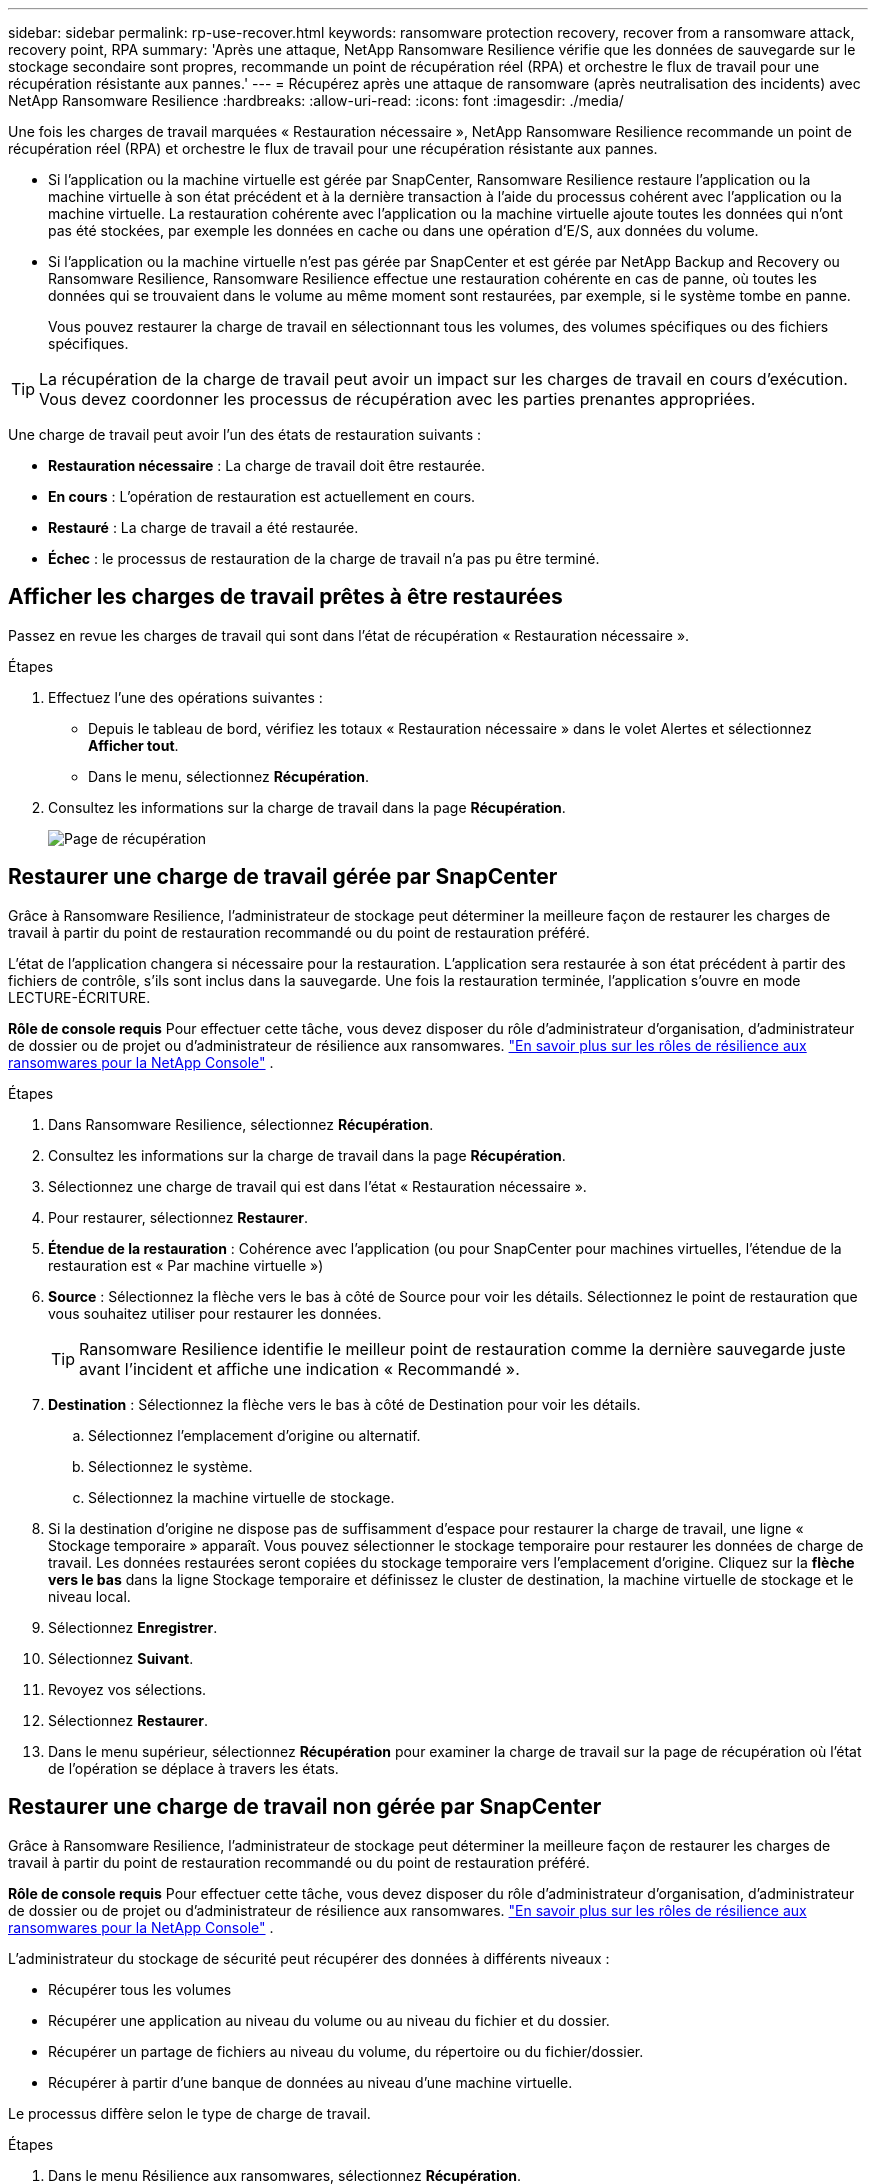 ---
sidebar: sidebar 
permalink: rp-use-recover.html 
keywords: ransomware protection recovery, recover from a ransomware attack, recovery point, RPA 
summary: 'Après une attaque, NetApp Ransomware Resilience vérifie que les données de sauvegarde sur le stockage secondaire sont propres, recommande un point de récupération réel (RPA) et orchestre le flux de travail pour une récupération résistante aux pannes.' 
---
= Récupérez après une attaque de ransomware (après neutralisation des incidents) avec NetApp Ransomware Resilience
:hardbreaks:
:allow-uri-read: 
:icons: font
:imagesdir: ./media/


[role="lead"]
Une fois les charges de travail marquées « Restauration nécessaire », NetApp Ransomware Resilience recommande un point de récupération réel (RPA) et orchestre le flux de travail pour une récupération résistante aux pannes.

* Si l'application ou la machine virtuelle est gérée par SnapCenter, Ransomware Resilience restaure l'application ou la machine virtuelle à son état précédent et à la dernière transaction à l'aide du processus cohérent avec l'application ou la machine virtuelle.  La restauration cohérente avec l'application ou la machine virtuelle ajoute toutes les données qui n'ont pas été stockées, par exemple les données en cache ou dans une opération d'E/S, aux données du volume.
* Si l'application ou la machine virtuelle n'est pas gérée par SnapCenter et est gérée par NetApp Backup and Recovery ou Ransomware Resilience, Ransomware Resilience effectue une restauration cohérente en cas de panne, où toutes les données qui se trouvaient dans le volume au même moment sont restaurées, par exemple, si le système tombe en panne.
+
Vous pouvez restaurer la charge de travail en sélectionnant tous les volumes, des volumes spécifiques ou des fichiers spécifiques.




TIP: La récupération de la charge de travail peut avoir un impact sur les charges de travail en cours d’exécution.  Vous devez coordonner les processus de récupération avec les parties prenantes appropriées.

Une charge de travail peut avoir l’un des états de restauration suivants :

* *Restauration nécessaire* : La charge de travail doit être restaurée.
* *En cours* : L'opération de restauration est actuellement en cours.
* *Restauré* : La charge de travail a été restaurée.
* *Échec* : le processus de restauration de la charge de travail n’a pas pu être terminé.




== Afficher les charges de travail prêtes à être restaurées

Passez en revue les charges de travail qui sont dans l’état de récupération « Restauration nécessaire ».

.Étapes
. Effectuez l’une des opérations suivantes :
+
** Depuis le tableau de bord, vérifiez les totaux « Restauration nécessaire » dans le volet Alertes et sélectionnez *Afficher tout*.
** Dans le menu, sélectionnez *Récupération*.


. Consultez les informations sur la charge de travail dans la page *Récupération*.
+
image:screen-recovery2.png["Page de récupération"]





== Restaurer une charge de travail gérée par SnapCenter

Grâce à Ransomware Resilience, l’administrateur de stockage peut déterminer la meilleure façon de restaurer les charges de travail à partir du point de restauration recommandé ou du point de restauration préféré.

L'état de l'application changera si nécessaire pour la restauration.  L'application sera restaurée à son état précédent à partir des fichiers de contrôle, s'ils sont inclus dans la sauvegarde.  Une fois la restauration terminée, l'application s'ouvre en mode LECTURE-ÉCRITURE.

*Rôle de console requis* Pour effectuer cette tâche, vous devez disposer du rôle d'administrateur d'organisation, d'administrateur de dossier ou de projet ou d'administrateur de résilience aux ransomwares. link:https://docs.netapp.com/us-en/console-setup-admin/reference-iam-ransomware-roles.html["En savoir plus sur les rôles de résilience aux ransomwares pour la NetApp Console"^] .

.Étapes
. Dans Ransomware Resilience, sélectionnez *Récupération*.
. Consultez les informations sur la charge de travail dans la page *Récupération*.
. Sélectionnez une charge de travail qui est dans l’état « Restauration nécessaire ».
. Pour restaurer, sélectionnez *Restaurer*.
. *Étendue de la restauration* : Cohérence avec l'application (ou pour SnapCenter pour machines virtuelles, l'étendue de la restauration est « Par machine virtuelle »)
. *Source* : Sélectionnez la flèche vers le bas à côté de Source pour voir les détails.  Sélectionnez le point de restauration que vous souhaitez utiliser pour restaurer les données.
+

TIP: Ransomware Resilience identifie le meilleur point de restauration comme la dernière sauvegarde juste avant l'incident et affiche une indication « Recommandé ».

. *Destination* : Sélectionnez la flèche vers le bas à côté de Destination pour voir les détails.
+
.. Sélectionnez l'emplacement d'origine ou alternatif.
.. Sélectionnez le système.
.. Sélectionnez la machine virtuelle de stockage.


. Si la destination d’origine ne dispose pas de suffisamment d’espace pour restaurer la charge de travail, une ligne « Stockage temporaire » apparaît.  Vous pouvez sélectionner le stockage temporaire pour restaurer les données de charge de travail.  Les données restaurées seront copiées du stockage temporaire vers l’emplacement d’origine.  Cliquez sur la *flèche vers le bas* dans la ligne Stockage temporaire et définissez le cluster de destination, la machine virtuelle de stockage et le niveau local.
. Sélectionnez *Enregistrer*.
. Sélectionnez *Suivant*.
. Revoyez vos sélections.
. Sélectionnez *Restaurer*.
. Dans le menu supérieur, sélectionnez *Récupération* pour examiner la charge de travail sur la page de récupération où l'état de l'opération se déplace à travers les états.




== Restaurer une charge de travail non gérée par SnapCenter

Grâce à Ransomware Resilience, l’administrateur de stockage peut déterminer la meilleure façon de restaurer les charges de travail à partir du point de restauration recommandé ou du point de restauration préféré.

*Rôle de console requis* Pour effectuer cette tâche, vous devez disposer du rôle d'administrateur d'organisation, d'administrateur de dossier ou de projet ou d'administrateur de résilience aux ransomwares. link:https://docs.netapp.com/us-en/console-setup-admin/reference-iam-ransomware-roles.html["En savoir plus sur les rôles de résilience aux ransomwares pour la NetApp Console"^] .

L'administrateur du stockage de sécurité peut récupérer des données à différents niveaux :

* Récupérer tous les volumes
* Récupérer une application au niveau du volume ou au niveau du fichier et du dossier.
* Récupérer un partage de fichiers au niveau du volume, du répertoire ou du fichier/dossier.
* Récupérer à partir d’une banque de données au niveau d’une machine virtuelle.


Le processus diffère selon le type de charge de travail.

.Étapes
. Dans le menu Résilience aux ransomwares, sélectionnez *Récupération*.
. Consultez les informations sur la charge de travail dans la page *Récupération*.
. Sélectionnez une charge de travail qui est dans l’état « Restauration nécessaire ».
. Pour restaurer, sélectionnez *Restaurer*.
. *Étendue de la restauration* : sélectionnez le type de restauration que vous souhaitez effectuer :
+
** Tous les volumes
** En volume
** Par fichier : vous pouvez spécifier un dossier ou des fichiers uniques à restaurer.
+

IMPORTANT: Pour les charges de travail SAN, vous ne pouvez restaurer que par charge de travail.

+

TIP: Vous pouvez sélectionner jusqu'à 100 fichiers ou un seul dossier.



. Continuez avec l’une des procédures suivantes selon que vous avez choisi l’application, le volume ou le fichier.




=== Restaurer tous les volumes

. Dans le menu Résilience aux ransomwares, sélectionnez *Récupération*.
. Sélectionnez une charge de travail qui est dans l’état « Restauration nécessaire ».
. Pour restaurer, sélectionnez *Restaurer*.
. Sur la page Restaurer, dans l’étendue de la restauration, sélectionnez *Tous les volumes*.
+
image:screen-recovery-all-volumes.png["Restaurer par tous les volumes page"]

. *Source* : Sélectionnez la flèche vers le bas à côté de Source pour voir les détails.
+
.. Sélectionnez le point de restauration que vous souhaitez utiliser pour restaurer les données.
+

TIP: Ransomware Resilience identifie le meilleur point de restauration comme la dernière sauvegarde juste avant l'incident et affiche une indication « Le plus sûr pour tous les volumes ».  Cela signifie que tous les volumes seront restaurés à partir d'une copie antérieure à la première attaque sur le premier volume détecté.



. *Destination* : Sélectionnez la flèche vers le bas à côté de Destination pour voir les détails.
+
.. Sélectionnez le système.
.. Sélectionnez la machine virtuelle de stockage.
.. Sélectionnez l'agrégat.
.. Modifiez le préfixe de volume qui sera ajouté à tous les nouveaux volumes.
+

TIP: Le nouveau nom de volume apparaît sous la forme préfixe + nom de volume d'origine + nom de sauvegarde + date de sauvegarde.



. Sélectionnez *Enregistrer*.
. Sélectionnez *Suivant*.
. Revoyez vos sélections.
. Sélectionnez *Restaurer*.
. Dans le menu supérieur, sélectionnez *Récupération* pour examiner la charge de travail sur la page de récupération où l'état de l'opération se déplace à travers les états.




=== Restaurer une charge de travail d'application au niveau du volume

. Dans le menu Résilience aux ransomwares, sélectionnez *Récupération*.
. Sélectionnez une charge de travail d’application qui est dans l’état « Restauration nécessaire ».
. Pour restaurer, sélectionnez *Restaurer*.
. Sur la page Restaurer, dans l’étendue de la restauration, sélectionnez *Par volume*.
+
image:screen-recovery-byvolume.png["Restaurer par page de volume"]

. Dans la liste des volumes, sélectionnez le volume que vous souhaitez restaurer.
. *Source* : Sélectionnez la flèche vers le bas à côté de Source pour voir les détails.
+
.. Sélectionnez le point de restauration que vous souhaitez utiliser pour restaurer les données.
+

TIP: Ransomware Resilience identifie le meilleur point de restauration comme la dernière sauvegarde juste avant l'incident et affiche une indication « Recommandé ».



. *Destination* : Sélectionnez la flèche vers le bas à côté de Destination pour voir les détails.
+
.. Sélectionnez le système.
.. Sélectionnez la machine virtuelle de stockage.
.. Sélectionnez l'agrégat.
.. Vérifiez le nouveau nom du volume.
+

TIP: Le nouveau nom de volume apparaît comme le nom du volume d'origine + le nom de la sauvegarde + la date de sauvegarde.



. Sélectionnez *Enregistrer*.
. Sélectionnez *Suivant*.
. Revoyez vos sélections.
. Sélectionnez *Restaurer*.
. Dans le menu supérieur, sélectionnez *Récupération* pour examiner la charge de travail sur la page de récupération où l'état de l'opération se déplace à travers les états.




=== Restaurer une charge de travail d'application au niveau du fichier

Avant de restaurer une charge de travail d’application au niveau du fichier, vous pouvez afficher une liste des fichiers impactés.  Vous pouvez accéder à la page Alertes pour télécharger une liste des fichiers impactés.  Utilisez ensuite la page de récupération pour télécharger la liste et choisir les fichiers à restaurer.

Vous pouvez restaurer une charge de travail d'application au niveau du fichier sur le même système ou sur un système différent.

.Étapes pour obtenir la liste des fichiers impactés
Utilisez la page Alertes pour récupérer la liste des fichiers impactés.


TIP: Si un volume comporte plusieurs alertes, vous devrez télécharger la liste CSV des fichiers impactés pour chaque alerte.

. Dans le menu Résilience aux ransomwares, sélectionnez *Alertes*.
. Sur la page Alertes, triez les résultats par charge de travail pour afficher les alertes pour la charge de travail d’application que vous souhaitez restaurer.
. Dans la liste des alertes pour cette charge de travail, sélectionnez une alerte.
. Pour cette alerte, sélectionnez un seul incident.
+
image:screen-alerts-incidents-impacted-files.png["liste des fichiers impactés par une alerte spécifique"]

. Pour voir la liste complète des fichiers, sélectionnez *Cliquez ici* en haut du volet Fichiers concernés.
. Pour cet incident, sélectionnez l'icône de téléchargement et téléchargez la liste des fichiers impactés au format CSV.


.Étapes pour restaurer ces fichiers
. Dans le menu Résilience aux ransomwares, sélectionnez *Récupération*.
. Sélectionnez une charge de travail d’application qui est dans l’état « Restauration nécessaire ».
. Pour restaurer, sélectionnez *Restaurer*.
. Sur la page Restaurer, dans l’étendue Restaurer, sélectionnez *Par fichier*.
. Dans la liste des volumes, sélectionnez le volume qui contient les fichiers que vous souhaitez restaurer.
. *Point de restauration* : sélectionnez la flèche vers le bas à côté de *Point de restauration* pour voir les détails.  Sélectionnez le point de restauration que vous souhaitez utiliser pour restaurer les données.
+

NOTE: La colonne Raison du volet Points de restauration indique la raison de l'instantané ou de la sauvegarde comme étant « Planifiée » ou « Réponse automatisée à un incident de ransomware ».

. *Fichiers*:
+
** *Sélectionner automatiquement les fichiers* : laissez Ransomware Resilience sélectionner les fichiers à restaurer.
** *Télécharger la liste des fichiers* : Téléchargez un fichier CSV contenant la liste des fichiers impactés que vous avez reçus de la page Alertes ou que vous possédez.  Vous pouvez restaurer jusqu'à 10 000 fichiers à la fois.
+
image:screen-recovery-app-by-file-upload-csv.png["Télécharger le fichier CSV qui répertorie les fichiers concernés par l'alerte"]

** *Sélectionner manuellement les fichiers* : sélectionnez jusqu'à 10 000 fichiers ou un seul dossier à restaurer.
+
image:screen-recovery-app-by-file-select-files.png["Sélectionnez manuellement les fichiers à restaurer"]

+

NOTE: Si des fichiers ne peuvent pas être restaurés à l'aide du point de restauration sélectionné, un message apparaît indiquant le nombre de fichiers qui ne peuvent pas être restaurés et vous permet de télécharger la liste de ces fichiers en sélectionnant *Télécharger la liste des fichiers impactés*.



. *Destination* : Sélectionnez la flèche vers le bas à côté de Destination pour voir les détails.
+
.. Choisissez où restaurer les données : emplacement source d’origine ou un autre emplacement que vous pouvez spécifier.
+

TIP: Bien que les fichiers ou répertoires d'origine soient écrasés par les données restaurées, les noms de fichiers et de dossiers d'origine restent les mêmes, sauf si vous spécifiez de nouveaux noms.

.. Sélectionnez le système.
.. Sélectionnez la machine virtuelle de stockage.
.. Saisissez éventuellement le chemin.
+

TIP: Si vous ne spécifiez pas de chemin pour la restauration, les fichiers seront restaurés sur un nouveau volume dans le répertoire de niveau supérieur.

.. Sélectionnez si vous souhaitez que les noms des fichiers ou du répertoire restaurés soient les mêmes que ceux de l'emplacement actuel ou des noms différents.


. Sélectionnez *Suivant*.
. Revoyez vos sélections.
. Sélectionnez *Restaurer*.
. Dans le menu supérieur, sélectionnez *Récupération* pour examiner la charge de travail sur la page de récupération où l'état de l'opération se déplace à travers les états.




=== Restaurer un partage de fichiers ou une banque de données

. Après avoir sélectionné un partage de fichiers ou une banque de données à restaurer, sur la page Restaurer, dans l'étendue de la restauration, sélectionnez *Par volume*.
+
image:screen-recovery-fileshare.png["Page de récupération montrant la récupération du partage de fichiers"]

. Dans la liste des volumes, sélectionnez le volume que vous souhaitez restaurer.
. *Source* : Sélectionnez la flèche vers le bas à côté de Source pour voir les détails.
+
.. Sélectionnez le point de restauration que vous souhaitez utiliser pour restaurer les données.
+

TIP: Ransomware Resilience identifie le meilleur point de restauration comme la dernière sauvegarde juste avant l'incident et affiche une indication « Recommandé ».



. *Destination* : Sélectionnez la flèche vers le bas à côté de Destination pour voir les détails.
+
.. Choisissez où restaurer les données : emplacement source d’origine ou un autre emplacement que vous pouvez spécifier.
+

TIP: Bien que les fichiers ou répertoires d'origine soient écrasés par les données restaurées, les noms de fichiers et de dossiers d'origine restent les mêmes, sauf si vous spécifiez de nouveaux noms.

.. Sélectionnez le système.
.. Sélectionnez la machine virtuelle de stockage.
.. Saisissez éventuellement le chemin.
+

TIP: Si vous ne spécifiez pas de chemin pour la restauration, les fichiers seront restaurés sur un nouveau volume dans le répertoire de niveau supérieur.



. Sélectionnez *Enregistrer*.
. Revoyez vos sélections.
. Sélectionnez *Restaurer*.
. Dans le menu, sélectionnez *Récupération* pour examiner la charge de travail sur la page de récupération où l'état de l'opération se déplace à travers les états.




=== Restaurer un partage de fichiers VM au niveau de la VM

Sur la page de récupération, après avoir sélectionné une machine virtuelle à restaurer, continuez avec ces étapes.

. *Source* : Sélectionnez la flèche vers le bas à côté de Source pour voir les détails.
+
image:screen-recovery-vm.png["Page de récupération montrant une machine virtuelle en cours de restauration"]

. Sélectionnez le point de restauration que vous souhaitez utiliser pour restaurer les données.
. *Destination* : Vers l'emplacement d'origine.
. Sélectionnez *Suivant*.
. Revoyez vos sélections.
. Sélectionnez *Restaurer*.
. Dans le menu, sélectionnez *Récupération* pour examiner la charge de travail sur la page de récupération où l'état de l'opération se déplace à travers les états.

